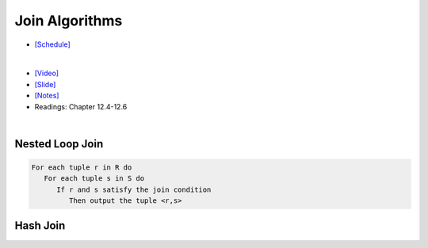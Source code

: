 Join Algorithms
===================

- `[Schedule] <https://15445.courses.cs.cmu.edu/fall2018/schedule.html>`_
|

- `[Video] <https://www.youtube.com/watch?v=9W8HnmSXE4s&list=PLSE8ODhjZXja3hgmuwhf89qboV1kOxMx7&index=12>`_
- `[Slide] <https://15445.courses.cs.cmu.edu/fall2018/slides/12-joins.pdf>`_
- `[Notes] <https://15445.courses.cs.cmu.edu/fall2018/notes/12-joins.pdf>`_
- Readings: Chapter 12.4-12.6

|



Nested Loop Join
------------------

.. code:: javascript

  For each tuple r in R do
     For each tuple s in S do
        If r and s satisfy the join condition
           Then output the tuple <r,s>


Hash Join
------------



